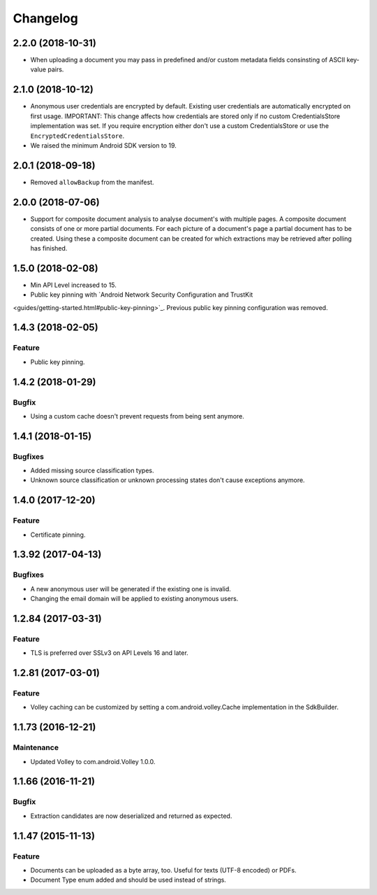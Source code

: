 =========
Changelog
=========

2.2.0 (2018-10-31)
==================

- When uploading a document you may pass in predefined and/or custom metadata fields consinsting
  of ASCII key-value pairs.

2.1.0 (2018-10-12)
==================

- Anonymous user credentials are encrypted by default. Existing user credentials are automatically
  encrypted on first usage. IMPORTANT: This change affects how credentials are stored only if no
  custom CredentialsStore implementation was set. If you require encryption either don't use a custom
  CredentialsStore or use the ``EncryptedCredentialsStore``.
- We raised the minimum Android SDK version to 19.

2.0.1 (2018-09-18)
==================

- Removed ``allowBackup`` from the manifest.

2.0.0 (2018-07-06)
==================

- Support for composite document analysis to analyse document's with multiple pages. A composite
  document consists of one or more partial documents. For each picture of a document's page a
  partial document has to be created. Using these a composite document can be created for which
  extractions may be retrieved after polling has finished.

1.5.0 (2018-02-08)
===================

- Min API Level increased to 15.
- Public key pinning with `Android Network Security Configuration and TrustKit
<guides/getting-started.html#public-key-pinning>`_. Previous public key pinning configuration was
removed.

1.4.3 (2018-02-05)
===================

Feature
-------

- Public key pinning.

1.4.2 (2018-01-29)
===================

Bugfix
------

- Using a custom cache doesn't prevent requests from being sent anymore.

1.4.1 (2018-01-15)
===================

Bugfixes
--------

- Added missing source classification types.
- Unknown source classification or unknown processing states don't cause exceptions anymore.

1.4.0 (2017-12-20)
===================

Feature
-------

- Certificate pinning.

1.3.92 (2017-04-13)
===================

Bugfixes
--------

- A new anonymous user will be generated if the existing one is invalid.
- Changing the email domain will be applied to existing anonymous users.

1.2.84 (2017-03-31)
===================

Feature
-------

- TLS is preferred over SSLv3 on API Levels 16 and later.

1.2.81 (2017-03-01)
===================

Feature
-------

- Volley caching can be customized by setting a com.android.volley.Cache implementation in the
  SdkBuilder.

1.1.73 (2016-12-21)
===================

Maintenance
-----------

- Updated Volley to com.android.Volley 1.0.0.

1.1.66 (2016-11-21)
===================

Bugfix
------

- Extraction candidates are now deserialized and returned as expected.

1.1.47 (2015-11-13)
===================

Feature
-------

- Documents can be uploaded as a byte array, too. Useful for texts (UTF-8 encoded) or PDFs.
- Document Type enum added and should be used instead of strings.
